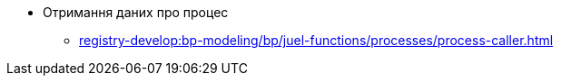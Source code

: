 ***** Отримання даних про процес
****** xref:registry-develop:bp-modeling/bp/juel-functions/processes/process-caller.adoc[]